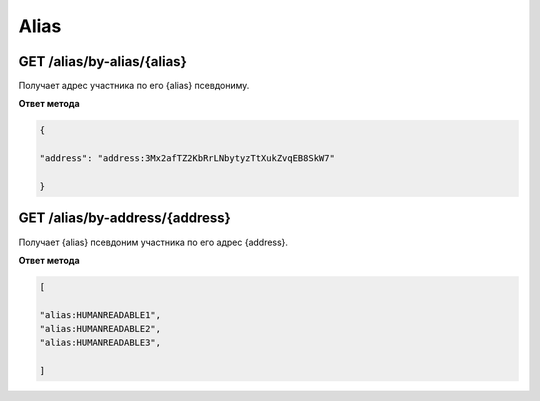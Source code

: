 Alias
===========

GET /alias/by-alias/{alias}
~~~~~~~~~~~~~~~~~~~~~~~~~~~

Получает адрес участника по его {alias} псевдониму.

**Ответ метода**

.. code:: js

   {

   "address": "address:3Mx2afTZ2KbRrLNbytyzTtXukZvqEB8SkW7"

   }

GET /alias/by-address/{address}
~~~~~~~~~~~~~~~~~~~~~~~~~~~~~~~

Получает {alias} псевдоним участника по его адрес {address}.

**Ответ метода**

.. code:: js

   [

   "alias:HUMANREADABLE1",
   "alias:HUMANREADABLE2",
   "alias:HUMANREADABLE3",

   ]
